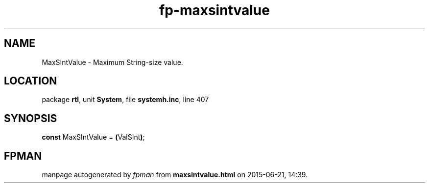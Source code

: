 .\" file autogenerated by fpman
.TH "fp-maxsintvalue" 3 "2014-03-14" "fpman" "Free Pascal Programmer's Manual"
.SH NAME
MaxSIntValue - Maximum String-size value.
.SH LOCATION
package \fBrtl\fR, unit \fBSystem\fR, file \fBsystemh.inc\fR, line 407
.SH SYNOPSIS
\fBconst\fR MaxSIntValue = \fB(\fRValSInt\fB)\fR;

.SH FPMAN
manpage autogenerated by \fIfpman\fR from \fBmaxsintvalue.html\fR on 2015-06-21, 14:39.

